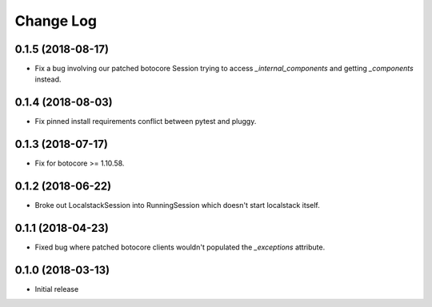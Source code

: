 Change Log
==========

0.1.5 (2018-08-17)
------------------

- Fix a bug involving our patched botocore Session trying to access `_internal_components` and getting `_components` instead.

0.1.4 (2018-08-03)
------------------

- Fix pinned install requirements conflict between pytest and pluggy.

0.1.3 (2018-07-17)
------------------

- Fix for botocore >= 1.10.58.

0.1.2 (2018-06-22)
------------------

- Broke out LocalstackSession into RunningSession which doesn't start localstack itself.

0.1.1 (2018-04-23)
------------------

- Fixed bug where patched botocore clients wouldn't populated the `_exceptions` attribute.

0.1.0 (2018-03-13)
------------------

- Initial release
